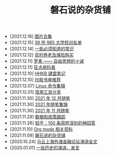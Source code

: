 #+TITLE: 磐石说的杂货铺

- [2021.12.16] [[file:pics.org][图片合集]]
- [2021.12.15] [[file:nous/03_985_Motto.org][39 所 985 大学校训名单]]
- [2021.12.14] [[file:nous/02_some_tech.org][一些必须知道的常识]]
- [2021.12.12] [[file:2021/12/nongcunyanglao.org][农村养老及保险购买]]
- [2021.12.11] [[file:article/001_luosu.org][罗素 —— 自由思想的十诫]]
- [2021.12.11] [[file:nous/01_rabies.org][狂犬病科普]]
- [2021.12.10] [[file:2021/12/hhkb.org][HHKB 键盘笔记]]
- [2021.12.10] [[file:2021/chaogu_shudan.org][炒股书单推荐]]
- [2021.12.07] [[file:linux_cli.org][Linux 命令集锦]]
- [2021.12.01] [[file:2021/12/common_tools.org][常用工具分享]]
- [2021.11.30] [[file:2021/12/notes.org][2021 年 12 月随笔]]
- [2021.11.30] [[file:2021/index.org][2021 年随笔集锦]]
- [2021.11.30] [[file:2021/11/notes.org][2021 年 11 月随笔]]
- [2021.11.29] [[file:datas_slogan.org][数据和政策跟踪]]
- [2021.11.26] [[file:zhihu_100.org][知乎：100 条简短深刻的神回答]]
- [2021.11.10] [[file:org_modes.org][Org mode 相关资料]]
- [2021.11.09] [[file:index.org][磐石说的杂货铺]]
- [2020.10.24] [[file:history/mayunwaitan.org][马云上海外滩金融论坛演讲全文]]
- [2020.01.01] [[file:history/index.org][一些历史的演讲、发言]]